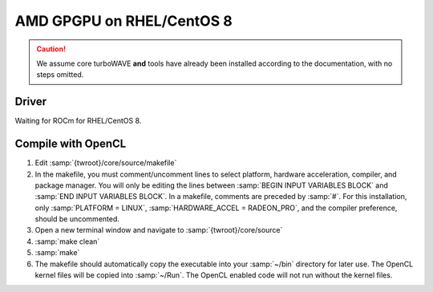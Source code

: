 AMD GPGPU on RHEL/CentOS 8
==========================

.. caution::

	We assume core turboWAVE **and** tools have already been installed according to the documentation, with no steps omitted.

Driver
-------

Waiting for ROCm for RHEL/CentOS 8.

Compile with OpenCL
-------------------

#. Edit :samp:`{twroot}/core/source/makefile`
#. In the makefile, you must comment/uncomment lines to select platform, hardware acceleration, compiler, and package manager.  You will only be editing the lines between :samp:`BEGIN INPUT VARIABLES BLOCK` and :samp:`END INPUT VARIABLES BLOCK`.  In a makefile, comments are preceded by :samp:`#`.  For this installation, only :samp:`PLATFORM = LINUX`, :samp:`HARDWARE_ACCEL = RADEON_PRO`, and the compiler preference, should be uncommented.
#. Open a new terminal window and navigate to :samp:`{twroot}/core/source`
#. :samp:`make clean`
#. :samp:`make`
#. The makefile should automatically copy the executable into your :samp:`~/bin` directory for later use.  The OpenCL kernel files will be copied into :samp:`~/Run`.  The OpenCL enabled code will not run without the kernel files.
